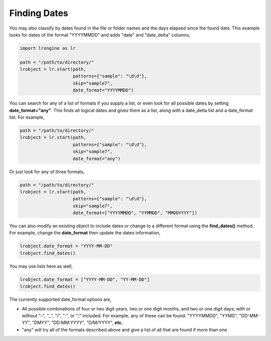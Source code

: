 =============
Finding Dates
=============

You may also classify by dates found in the file or folder names and the days elapsed since the found date. This example looks for dates of the format "YYYYMMDD" and adds "date" and "date_delta" columns,

.. code-block:: python

    import lrengine as lr

    path = "/path/to/directory/"
    lrobject = lr.start(path, 
                        patterns={"sample": "\d\d"}, 
                        skip="sample7", 
                        date_format="YYYYMMDD")


You can search for any of a list of formats if you supply a list, or even look for all possible dates by setting **date_format="any"**. This finds all logical dates and gives them as a list, along with a date_delta list and a date_format list. For example,

.. code-block:: python

    path = "/path/to/directory/"
    lrobject = lr.start(path, 
                        patterns={"sample": "\d\d"}, 
                        skip="sample7", 
                        date_format="any")


Or just look for any of three formats,

.. code-block:: python

    path = "/path/to/directory/"
    lrobject = lr.start(path, 
                        patterns={"sample": "\d\d"}, 
                        skip="sample7", 
                        date_format=["YYYYMMDD", "YYMMDD", "MMDDYYYY"])


You can also modify an existing object to include dates or change to a different format using the **find_dates()** method. For example, change the **date_format** then update the dates information,

.. code-block:: python

    lrobject.date_format = "YYYY-MM-DD"
    lrobject.find_dates()

You may use lists here as well,

.. code-block:: python

    lrobject.date_format = ["YYYY-MM-DD", "YY-MM-DD"]
    lrobject.find_dates()


The currently supported date_format options are,

* All possible combinations of four or two digit years, two or one digit months, and two or one digit days; with or without "-", "_", "/", ":", or ";" included. For example, any of these can be found: "YYYYMMDD", "YYMD", "DD-MM-YY", "DMYY", "DD:MM:YYYY", "D/M/YYYY", **etc.**
* "any" will try all of the formats described above and give a list of all that are found if more than one
